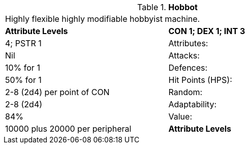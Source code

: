 // Table 5.H Hobbot
.*Hobbot*
[width="75%",cols="2*^"]
|===
2+<|Highly flexible highly modifiable hobbyist machine.
s|Attribute Levels
s|CON 1; DEX 1; INT 3

| 4; PSTR 1

|Attributes:
|Nil

|Attacks:
|10% for 1

|Defences:
|50% for 1

|Hit Points (HPS):
|2-8 (2d4) per point of CON

|Random:
|2-8 (2d4)

|Adaptability:
|84%

|Value:
|10000 plus 20000 per peripheral

s|Attribute Levels
s|CON 1; DEX 1; INT 3


|===
